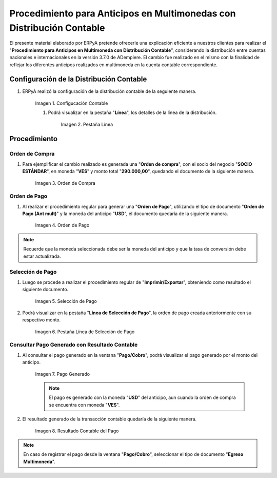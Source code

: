 .. |Configucación Contable| image:: resources/distribucion1.png
.. |Pestaña Línea de la Distribución| image:: resources/distribucion2.png
.. |Orden de Compra| image:: resources/orden-compra.png
.. |Orden de Pago| image:: resources/orden-pago.png
.. |Selección de Pago| image:: resources/seleccion-pago.png
.. |Línea de Selección de Pago| image:: resources/pest-linea.png
.. |Pago Generado| image:: resources/pago.png
.. |Resultado Contable| image:: resources/resultado-contable.png

.. _documento/procedimiento-para-anticipos-en-multimonedas-con-distribución-contable:

==========================================================================
**Procedimiento para Anticipos en Multimonedas con Distribución Contable**
==========================================================================

El presente material elaborado por ERPyA pretende ofrecerle una explicación eficiente a nuestros clientes para realizar el "**Procedimiento para Anticipos en Multimoneda con Distribución Contable**", considerando la distribución entre cuentas nacionales e internacionales en la versión 3.7.0 de ADempiere. El cambio fue realizado en el mismo con la finalidad de reflejar los diferentes anticipos realizados en multimoneda en la cuenta contable correspondiente.

**Configuración de la Distribución Contable**
=============================================

#. ERPyA realizó la configuración de la distribución contable de la seguiente manera.

    |Configucación Contable|

    Imagen 1. Configucación Contable

    #. Podrá visualizar en la pestaña "**Línea**", los detalles de la línea de la distribución.

        |Pestaña Línea de la Distribución|

        Imagen 2. Pestaña Línea

**Procedimiento**
=================

**Orden de Compra**
-------------------

#. Para ejemplificar el cambio realizado es generada una "**Orden de compra**", con el socio del negocio "**SOCIO ESTÁNDAR**", en moneda "**VES**" y monto total "**290.000,00**", quedando el documento de la siguiente manera.

    |Orden de Compra|

    Imagen 3. Orden de Compra

**Orden de Pago**
-----------------

#. Al realizar el procedimiento regular para generar una "**Orden de Pago**", utilizando el tipo de documento "**Orden de Pago (Ant mult)**" y la moneda del anticipo "**USD**", el documento quedaría de la siguiente manera.

    |Orden de Pago|

    Imagen 4. Orden de Pago

.. note::

    Recuerde que la moneda seleccionada debe ser la moneda del anticipo y que la tasa de conversión debe estar actualizada.

**Selección de Pago**
---------------------

#. Luego se procede a realizar el procedimiento regular de "**Imprimir/Exportar**", obteniendo como resultado el siguiente documento.

    |Selección de Pago|

    Imagen 5. Selección de Pago

#. Podrá visualizar en la pestaña "**Línea de Selección de Pago**", la orden de pago creada anteriormente con su respectivo monto.

    |Línea de Selección de Pago|

    Imagen 6. Pestaña Línea de Selección de Pago

**Consultar Pago Generado con Resultado Contable**
--------------------------------------------------

#. Al consultar el pago generado en la ventana "**Pago/Cobro**", podrá visualizar el pago generado por el monto del anticipo.

    |Pago Generado|

    Imagen 7. Pago Generado

    .. note::

        El pago es generado con la moneda "**USD**" del anticipo, aun cuando la orden de compra se encuentra con moneda "**VES**".

#. El resultado generado de la transacción contable quedaría de la siguiente manera.

    |Resultado Contable|

    Imagen 8. Resultado Contable del Pago

.. note::

    En caso de registrar el pago desde la ventana "**Pago/Cobro**", seleccionar el tipo de documento "**Egreso Multimoneda**".